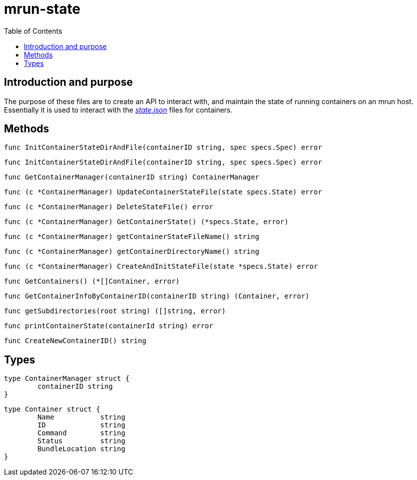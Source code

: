 = mrun-state
:toc:

== Introduction and purpose

The purpose of these files are to create an API to interact with, and maintain the state of running containers on an mrun host. Essentially it is used to interact with the link:https://github.com/opencontainers/runtime-spec/blob/main/runtime.md#state[_state.json_] files for containers.

== Methods

[source, go]
----
func InitContainerStateDirAndFile(containerID string, spec specs.Spec) error
----

[source, go]
----
func InitContainerStateDirAndFile(containerID string, spec specs.Spec) error
----

[source, go]
----
func GetContainerManager(containerID string) ContainerManager
----

[source, go]
----
func (c *ContainerManager) UpdateContainerStateFile(state specs.State) error
----

[source, go]
----
func (c *ContainerManager) DeleteStateFile() error
----

[source, go]
----
func (c *ContainerManager) GetContainerState() (*specs.State, error)
----

[source, go]
----
func (c *ContainerManager) getContainerStateFileName() string
----

[source, go]
----
func (c *ContainerManager) getContainerDirectoryName() string
----

[source, go]
----
func (c *ContainerManager) CreateAndInitStateFile(state *specs.State) error
----

[source, go]
----
func GetContainers() (*[]Container, error)
----

[source, go]
----
func GetContainerInfoByContainerID(containerID string) (Container, error)
----

[source, go]
----
func getSubdirectories(root string) ([]string, error)
----

[source, go]
----
func printContainerState(containerId string) error
----

[source, go]
----
func CreateNewContainerID() string
----

== Types

[source, go]
----
type ContainerManager struct {
	containerID string
}
----

[source, go]
----
type Container struct {
	Name           string
	ID             string
	Command        string
	Status         string
	BundleLocation string
}
----